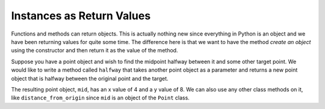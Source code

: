 ..  Copyright (C)  Brad Miller, David Ranum, Jeffrey Elkner, Peter Wentworth, Allen B. Downey, Chris
    Meyers, and Dario Mitchell. Permission is granted to copy, distribute
    and/or modify this document under the terms of the GNU Free Documentation
    License, Version 1.3 or any later version published by the Free Software
    Foundation; with Invariant Sections being Forward, Prefaces, and
    Contributor List, no Front-Cover Texts, and no Back-Cover Texts. A copy of
    the license is included in the section entitled "GNU Free Documentation
    License".

.. index:: return value

Instances as Return Values
--------------------------

Functions and methods can return objects. This is actually nothing new since everything in Python is an object and we have been returning values for quite some time. The difference here is that we want to have the method *create an object* using the constructor and then return it as the value of the method.

Suppose you have a point object and wish to find the midpoint halfway between it and some other target point. We would like to write a method called ``halfway`` that takes another point object as a parameter and returns a new point object that is halfway between the original point and the target.

.. activecode:: chp13_classesmid1

    class Point:

        def __init__(self, init_x, init_y):
            """ Create a new point at the given coordinates. """
            self.x = init_x
            self.y = init_y

        def get_x(self):
            return self.x

        def get_y(self):
            return self.y

        def distance_from_origin(self):
            return ((self.x ** 2) + (self.y ** 2)) ** 0.5

        def __repr__(self):
            return "x=" + str(self.x) + ", y=" + str(self.y)

        def halfway(self, target):
             mx = (self.x + target.x) / 2
             my = (self.y + target.y) / 2
             return Point(mx, my)

    p = Point(3, 4)
    q = Point(5, 12)
    mid = p.halfway(q)

    print(mid)
    print(mid.get_x())
    print(mid.get_y())

The resulting point object, ``mid``, has an x value of 4 and a y value of 8. We can also use any other class methods on it, like ``distance_from_origin`` since ``mid`` is an object of the ``Point`` class.
